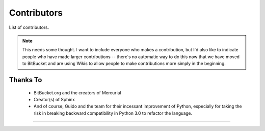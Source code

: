 *******************************************************************************
Contributors
*******************************************************************************

List of contributors.

..  Note::  This needs some thought. I want to include everyone who makes a
            contribution, but I'd also like to indicate people who have made
            larger contributions -- there's no automatic way to do this now
            that we have moved to BitBucket and are using Wikis to allow people
            to make contributions more simply in the beginning.

Thanks To
===============================================================================

  * BitBucket.org and the creators of Mercurial

  * Creator(s) of Sphinx

  * And of course, Guido and the team for their incessant improvement of Python,
    especially for taking the risk in breaking backward compatibility in Python
    3.0 to refactor the language.
 

===============================================================================

.. todo:: Yarko (example label of ToDo):

    - update CSS styles for todo's & todo lists;
    - look at http://sphinx.pocoo.org/ext/coverage.html for example.
    - Autogenerated ToDoLists do not appear in LaTeX output - debug, fix;
    - DONE:
      - ToDo does not appear to be created by make dependencies (it's autogenerated);
      - update Makefile to always re-generate todo lists;
     


